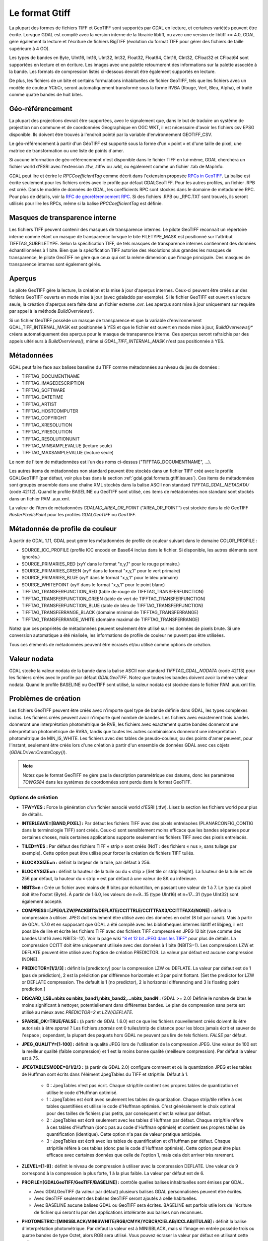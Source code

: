 .. _`gdal.gdal.formats.gtiff`:

================
Le format Gtiff
================

La plupart des formes de fichiers TIFF et GeoTIFF sont supportés par GDAL en 
lecture, et certaines variétés peuvent être écrite.
Lorsque GDAL est compilé avec la version interne de la librairie libtiff, ou 
avec une version de libtiff >= 4.0, GDAL gère également la lecture et l'écriture 
de fichiers BigTIFF (évolution du format TIFF pour gérer des fichiers de taille 
supérieure à 4 GO).

Les types de bandes en Byte, UInt16, Int16, UInt32, Int32, Float32, Float64, 
CInt16, CInt32, CFloat32 et CFloat64 sont supportées en lecture et en écriture. 
Les images avec une palette retourneront des informations sur la palette 
associée à la bande. Les formats de compression listés ci-dessous devrait être 
également supportés en lecture.

De plus, les fichiers de un bite et certains formulations inhabituelles de 
fichier GeoTIFF, tels que les fichiers avec un modèle de couleur YCbCr, seront 
automatiquement transformé sous la forme RVBA (Rouge, Vert, Bleu, Alpha), et 
traité comme quatre bandes de huit bites.

Géo-référencement
==================

La plupart des projections devrait être supportées, avec le signalement que, 
dans le but de traduire un système de projection non commune et de coordonnées 
Géographique en OGC WKT, il est nécessaire d'avoir les fichiers csv EPSG 
disponible. Ils doivent être trouvés à l'endroit pointé par la variable 
d'environnement GEOTIFF_CSV.

Le géo-référencement à partir d'un GéoTIFF est supporté sous la forme d'un 
« point » et d'une taille de pixel, une matrice de transformation ou une liste 
de points d'amer.

Si aucune information de géo-référencement n'est disponible dans le fichier 
TIFF en lui-même, GDAL cherchera un fichier world d'ESRI avec l'extension .tfw, 
.tiffw ou .wld, ou également comme un fichier .tab de MapInfo.

GDAL peut lire et écrire le *RPCCoefficientTag* comme décrit dans l'extension 
proposée `RPCs in GeoTIFF <http://geotiff.maptools.org/rpc_prop.html>`_. La balise 
est écrite seulement pour les fichiers créés avec le profile par défaut 
GDALGeoTIFF. Pour les autres profiles, un fichier .RPB est créé. Dans le modèle 
de données de GDAL, les coefficients RPC sont stockés dans le domaine de 
métadonnée RPC. Pour plus de détails, voir la `RFC de géoréférencement RPC 
<http://trac.osgeo.org/gdal/wiki/rfc22_rpc>`_. Si des fichiers .RPB ou _RPC.TXT 
sont trouvés, ils seront utilisés pour lire les RPCs, même si la balise 
*RPCCoefficientTag* est définie.

.. _`gdal.gdal.formats.gtiff.internal_mask`:

Masques de transparence interne
=================================
.. versionadded:: 1.6.0

Les fichiers TIFF peuvent contenir des masques de transparence internes. Le 
pilote GeoTIFF reconnait un répertoire interne comme étant un masque de 
transparence lorsque le bite FILETYPE_MASK est positionné sur l'attribut 
TIFFTAG_SUBFILETYPE. Selon la spécification TIFF, de tels masques de 
transparence internes contiennent des données échantillonnées à 1 bite. Bien que 
la spécification TIFF autorise des résolutions plus grandes les masques de 
transparence, le pilote GeoTIFF ne gère que ceux qui ont la même dimension que 
l'image principale. Des masques de transparence internes sont également gérés.

.. versionadded:: 1.6.0 lorsque la variable d'environnement 
  *GDAL_TIFF_INTERNAL_MASK*  est positionnée à YES, et que le fichier GeoTIFF est 
  ouvert en mode mise à jour, la méthode *CreateMaskBand()* appelée sur un fichier 
  TIFF ou une de ses bandes créera un masque de transparence interne. Sinon, le 
  comportement par défaut des masques de transparence sera utilisé, c'est-à-dire 
  la création d'un fichier .msk, comme indiqué dans la `RFC 15 <http://rac.osgeo.org/gdal/wiki/rfc15_nodatabitmask>`_

.. versionadded:: 1.8.0 une bande de masque interne d'1-bit sont décompressé. Lors 
  de la relecture, pour réaliser la conversion entre la bande de masque et la 
  bande alpha plus facilement, les bandes de masque sont exposées à l'utilisateur 
  tout en étant promus en 8 bits (i.e. la valeur pour les pixels non masqués est 
  de 255) à moins que l'option de configuration *GDAL_TIFF_INTERNAL_MASK_TO_8BIT* 
  est définie à NO. Cela n'affecte pas la manière dont la bande de masque est écrite 
  (c'est toujours 1-bit).

.. _`gdal.gdal.formats.gtiff.apercues`:

Aperçus
===========

Le pilote GeoTIFF gère la lecture, la création et la mise à jour d'aperçus 
internes. Ceux-ci peuvent être créés sur des fichiers GeoTIFF ouverts en mode 
mise à jour (avec gdaladdo par exemple). Si le fichier GeoTIFF est ouvert en 
lecture seule, la création d'aperçus sera faite dans un fichier externe .ovr. 
Les aperçus sont mise à jour uniquement sur requête par appel à la méthode 
*BuildOverviews()*.

Si un fichier GeoTIFF possède un masque de transparence et que la variable 
d'environnement GDAL_TIFF_INTERNAL_MASK est positionnée à YES et que le fichier 
est ouvert en mode  mise à jour, *BuildOverviews()** créera automatiquement des 
aperçus pour le masque de transparence interne. Ces aperçus seront rafraichis 
par des appels ultérieurs à *BuildOverviews()*, même si *GDAL_TIFF_INTERNAL_MASK* 
n'est pas positionnée à YES.

.. versionadded:: 1.8.0 La taille du bloc (hauteur et largeur de la tuile) 
  utilisée pour les aperçues (interne ou externe) peut être définie en définissant 
  la variable d'environnement*GDAL_TIFF_OVR_BLOCKSIZE* à une puissance de deux 
  entre 64 et 4096. 128 est la valeur par défaut.

Métadonnées
============

GDAL peut faire face aux balises baseline  du TIFF comme métadonnées au niveau du 
jeu de données :

* TIFFTAG_DOCUMENTNAME
* TIFFTAG_IMAGEDESCRIPTION
* TIFFTAG_SOFTWARE
* TIFFTAG_DATETIME
* TIFFTAG_ARTIST
* TIFFTAG_HOSTCOMPUTER
* TIFFTAG_COPYRIGHT
* TIFFTAG_XRESOLUTION
* TIFFTAG_YRESOLUTION
* TIFFTAG_RESOLUTIONUNIT
* TIFFTAG_MINSAMPLEVALUE (lecture seule)
* TIFFTAG_MAXSAMPLEVALUE (lecture seule)

Le nom de l'item de métadonnées est l'un des noms ci-dessus  ("TIFFTAG_DOCUMENTNAME", ...).

Les autres items de métadonnées non standard peuvent être stockés dans un fichier 
TIFF créé avec le profile GDALGeoTIFF (par défaut, voir plus bas dans la 
section :ref:`gdal.gdal.formats.gtiff.issues`). Ces items de métadonnées sont 
groupés ensemble dans une chaîne XML stockés dans la balise ASCII non standard 
*TIFFTAG_GDAL_METADATA/* (code 42112). Quand le profile BASELINE ou GeoTIFF sont 
utilisé, ces items de métadonnées non standard sont stockés dans un fichier PAM 
.aux.xml.

La valeur de l'item de métadonnées *GDALMD_AREA_OR_POINT* ("AREA_OR_POINT") est 
stockée dans la clé GeoTIFF *RasterPixelIsPoint* pour les profiles *GDALGeoTIFF* 
ou *GeoTIFF*.

.. versionadded:: 1.90 les métadonnées XMP peuvent être extraites à partir du 
   fichier et seront stockées dans un contenu brute XML dans le domaine de 
   métadonnées xml:XMP.

.. versionadded:: 1.10 les métadonnées EXIF peuvent être extrait du fichier et 
   seront stockées dans le domaine métadonnées EXIF.

Métadonnée de profile de couleur
=================================

À partir de GDAL 1.11, GDAL peut gérer les métadonnées de profile de couleur 
suivant dans le domaine COLOR_PROFILE :

* SOURCE_ICC_PROFILE (profile ICC encodé en Base64 inclus dans le fichier. Si 
  disponible, les autres éléments sont ignorés.)
* SOURCE_PRIMARIES_RED (xyY dans le format "x,y,1" pour le rouge primaire.)
* SOURCE_PRIMARIES_GREEN (xyY dans le format "x,y,1" pour le vert primaire)
* SOURCE_PRIMARIES_BLUE (xyY dans le format "x,y,1" pour le bleu primaire)
* SOURCE_WHITEPOINT (xyY dans le format "x,y,1" pour le point blanc)
* TIFFTAG_TRANSFERFUNCTION_RED (table de rouge de TIFFTAG_TRANSFERFUNCTION)
* TIFFTAG_TRANSFERFUNCTION_GREEN (table de vert de TIFFTAG_TRANSFERFUNCTION)
* TIFFTAG_TRANSFERFUNCTION_BLUE (table de bleu de TIFFTAG_TRANSFERFUNCTION)
* TIFFTAG_TRANSFERRANGE_BLACK (domaine minimal de TIFFTAG_TRANSFERRANGE)
* TIFFTAG_TRANSFERRANGE_WHITE (domaine maximal de TIFFTAG_TRANSFERRANGE)

Notez que ces propriétés de métadonnées peuvent seulement être utilisé sur les 
données de pixels brute. Si une conversion automatique a été réalisée, les 
informations de profile de couleur ne puvent pas être utilisées.

Tous ces éléments de métadonnées peuvent être écrasés et/ou utilisé comme options 
de création.

Valeur nodata
===============

GDAL stocke la valeur nodata de la bande dans la balise ASCII non standard 
*TIFFTAG_GDAL_NODATA* (code 42113) pour les fichiers créés avec le profile par 
défaut *GDALGeoTIFF*. Notez que toutes les bandes doivent avoir la même valeur 
nodata. Quand le profile BASELINE ou GeoTIFF sont utilisé, la valeur nodata est 
stockée dans le fichier PAM .aux.xml file.

.. _`gdal.gdal.formats.gtiff.issues`:

Problèmes de création
======================

Les fichiers GeoTIFF peuvent être créés avec n'importe quel type de bande 
définie dans GDAL, les types complexes inclus. Les fichiers créés peuvent avoir 
n'importe quel nombre de bandes. Les fichiers avec exactement trois bandes 
donneront une interprétation photométrique de RVB, les fichiers avec exactement 
quatre bandes donneront une interprétation photométrique de RVBA, tandis que 
toutes les autres combinaisons donneront une interprétation photométrique de 
MIN_IS_WHITE. Les fichiers avec des tables de pseudo-couleur, ou des points 
d'amer peuvent, pour l'instant, seulement être créés lors d'une création à 
partir d'un ensemble de données GDAL avec ces objets (*GDALDriver:CreateCopy()*).

.. note::
    Notez que le format GeoTIFF ne gère pas la description paramétrique des datums, 
    donc les paramètres *TOWGS84* dans les systèmes de coordonnées sont perdu 
    dans le format GeoTIFF.

Options de création
********************

* **TFW=YES :** Force la génération d'un fichier associé world d'ESRI (.tfw). 
  Lisez la section les fichiers world pour plus de détails.
* **INTERLEAVE=[BAND,PIXEL] :** Par défaut les fichiers TIFF avec des pixels 
  entrelacées (PLANARCONFIG_CONTIG dans la terminologie TIFF) sont créés. 
  Ceux-ci sont sensiblement moins efficace que les bandes séparées pour certaines 
  choses, mais certaines applications supporte seulement les fichiers TIFF avec 
  des pixels entrelacés.
* **TILED=YES :** Par défaut des fichiers TIFF « strip » sont créés (NdT : des 
  fichiers « nus », sans tuilage par exemple). Cette option peut être utilisé 
  pour forcer la création de fichiers TIFF tuilés.
* **BLOCKXSIZE=n :** définit la largeur de la tuile, par défaut à 256.
* **BLOCKYSIZE=n :** définit la hauteur de la tuile ou du « strip » [Set tile 
  or strip height]. La hauteur de la tuile est de 256 par défaut, la hauteur 
  du « strip » est par défaut à une valeur de 8K ou inférieure.
* **NBITS=n :** Crée un fichier avec moins de 8 bites par échantillon, en 
  passant une valeur de 1 à 7. Le type du pixel doit être l'octet (Byte). À 
  partir de 1.6.0, les valeurs de n=9...15 (type UInt16) et n=17...31 (type 
  UInt32) sont également accepté.
* **COMPRESS=[JPEG/LZW/PACKBITS/DEFLATE/CCITTRLE/CCITTFAX3/CCITTFAX4/NONE] :** 
  définit la compression à utiliser. JPEG doit seulement être utilisé avec des 
  données en octet (8 bit par canal). Mais à partir de GDAL 1.7.0 et en supposant 
  que GDAL a été compilé avec les bibliothèques internes libtiff et libjpeg, il 
  est possible de lire et écrite les fichiers TIFF avec des fichiers TIFF 
  compressé en JPEG 12 bit (vue comme des bandes UInt16 avec NBITS=12). Voir la 
  page wiki `"8 et 12 bit JPEG dans les TIFF" <http://trac.osgeo.org/gdal/wiki/TIFF12BitJPEG>`_ 
  pour plus de détails. La compression CCITT doit être uniquement utilisée avec 
  des données à 1 bite (NBITS=1). Les compressions LZW et DEFLATE peuvent être 
  utilisé avec l'option de création PREDICTOR. La valeur par défaut est aucune 
  compression (NONE).
* **PREDICTOR=[1/2/3] :** définit la [predictory] pour la compression LZW ou 
  DEFLATE. La valeur par défaut est de 1 (pas de prédiction), 2 est la 
  prédiction par différence horizontale et 3 par point flottant. [Set the 
  predictor for LZW or DEFLATE compression. The default is 1 (no predictor), 
  2 is horizontal differencing and 3 is floating point prediction.]
* **DISCARD_LSB=nbits ou nbits_band1,nbits_band2,...nbits_bandN :** (GDAL >= 2.0)
  Définie le nombre de bites le moins significant à nettoyer, potentiellement dans 
  différentes bandes. Le plan de compression sans perte est utilisé au mieux avec 
  *PREDICTOR=2* et *LZW/DEFLATE*.
* **SPARSE_OK=TRUE/FALSE :** (à partir de GDAL 1.6.0) est ce que les fichiers 
  nouvellement créés doivent ils être autorisés à être *sparsé* ? Les fichiers 
  *sparsés* ont 0 tuiles/strip de distance pour les blocs jamais écrit et sauver 
  de l'espace ; cependant, la plupart des paquets hors GDAL ne peuvent pas lire 
  de tels fichiers. *FALSE* par défaut.
* **JPEG_QUALITY=[1-100] :** définit la qualité JPEG lors de l'utilisation de 
  la compression JPEG. Une valeur de 100 est la meilleur qualité (faible 
  compression) et 1 est la moins bonne qualité (meilleure compression). Par 
  défaut la valeur est à 75.
* **JPEGTABLESMODE=0/1/2/3 :** (à partir de GDAL 2.0) configure comment et où la 
  quantization JPEG et les tables de Huffman sont écrits dans l'élément 
  JpegTables du TIFF et strip/tile. Défaut à 1.

    * 0 : JpegTables n'est pas écrit. Chaque strip/tile contient ses propres 
      tables de quantization et utilise le code d'Huffman optimisé.
    * 1 : JpegTables est écrit avec seulement les tables de quantization. Chaque 
      strip/tile réfère à ces tables quantifiées et utilise le code d'Huffman 
      optimisé. C'est généralement le choix optimal pour des tailles de fichiers 
      plus petits, par conséquent c'est la valeur par défaut.
    * 2 : JpegTables est écrit seulement avec les tables d'Huffman par défaut. 
      Chaque strip/tile réfère à ces tables d'Huffman (donc pas au code d'Huffman 
      optimisé) et contient ses propres tables de quantification (identique). 
      Cette option n'a pas de valeur pratique anticipée.
    * 3 : JpegTables est écrit avec les tables de quantification et d'Huffman par 
      défaut. Chaque strip/tile réfère à ces tables (donc pas le code d'Huffman 
      optimisé). Cette option peut être plus efficace avec certaines données que 
      celle de l'option 1, mais cela doit arriver très rarement.

* **ZLEVEL=[1-9]  :** définit le niveau de compression à utiliser avec la 
  compression DEFLATE. Une valeur de 9 correspond à la compression la plus 
  forte, 1 à la plus faible. La valeur par défaut est de 6.
* **PROFILE=[GDALGeoTIFF/GeoTIFF/BASELINE] :** contrôle quelles balises 
  inhabituelles sont émises par GDAL. 

  * Avec GDALGeoTIFF (la valeur par défaut) plusieurs balises GDAL 
    personnalisées peuvent être écrites. 
  * Avec GeoTIFF seulement des balises GeoTIFF seront ajoutés à celle 
    habituelles. 
  * Avec BASELINE aucune balises GDAL ou GeoTIFF sera écrites. BASELINE est 
    parfois utile lors de l'écriture de fichier qui seront lu par des 
    applications intolérante aux balises non reconnues.

* **PHOTOMETRIC=[MINISBLACK/MINISWHITE/RGB/CMYK/YCBCR/CIELAB/ICCLAB/ITULAB] :** 
  définit la balise d'interprétation photométrique. Par défaut la valeur est à 
  MINISBLACK, mais si l'image en entrée possède trois ou quatre bandes de type 
  Octet, alors RGB sera utilisé. Vous pouvez écraser la valeur par défaut en 
  utilisant cette option.
* **ALPHA=[YES/NON-PREMULTIPLIED/PREMULTIPLIED/UNSPECIFIED] :** Le premier 
  "extrasample" est noté comme étant alpha s'il existe 
  un extra samples. Cela est nécessaire si vous désirez produire un fichier 
  TIFF en nuance de gris avec une bande alpha (par exemple).
  Pour GDAL <1.10 seula la valeur YES est géré et il est interprété comme 
  *alpha PREMULTIPLIED* (ASSOCALPHA dans TIFF). À partir de GDAL 1.10, YES est 
  un alias pour *alpha NON-PREMULTIPLIED* et les autres valeurs peuvent être 
  utilisées.
* **BIGTIFF=YES/NO/IF_NEEDED/IF_SAFER :** Contrôle si le fichier créé est un 
  fichier BigTIFF ou un TIFF classique. 

  * *YES* force le format BigTIFF. 
  * *NO* force le format TIFF classique.
  * *IF_NEEDED* créera seulement BigTIFF si cela est clairement nécessaire (non 
    compressé, et des images plus grande que 4 Go).
  * *IF_SAFER* créera un BigTIFF si le fichier résultant *pourrait* excédé 4 Go. 

  BigTIFF est une variante du TIFF qui peut contenir plus de 4 Go de données (la 
  taille des TIFF classique est limité à cette valeur). L'option est disponible si 
  GDAL a été complié avec la bibliothèque libtiff 4.0 ou supérieure (ce qui est le 
  cas de la version interne de libtiff à partir de GDAL >= 1.5.0). *IF_NEEDED* par 
  défaut (*IF_NEEDED* et *IF_SAFER* sont disponible à partir de GDAL 1.6.0) 
 
  Lors de la création d'un nouveau GeoTIFF avec aucune compression, GDAL calcul en 
  avance la taille du fichier résultant. Si la taille calculée de ce fichier est 
  supérieur à 4 Go, GDAL décidera automatiquement un fichier BigTIFF. Cependant, 
  quand la compression est utilisée, il n'est pas possible de connaitre à l'avance 
  la taille du fichier, un fichier classique sera alors choisit. Dans ce cas, 
  l'utilisateur doit explicitement choisir la création d'un bigTIFF avec l'option 
  BIGTIFF=YES s'il a anticipé la taille finale du fichier. Si l'option BigTIFF n'a 
  pas été explicitement demandée ou supposée et que le fichier résultant est trop 
  gros pour le fichier classique TIFF, libtiff échouera avec un message d'erreur 
  comme "TIFFAppendToStrip:Maximum TIFF file size exceeded".

* **PIXELTYPE=[DEFAULT/SIGNEDBYTE] :** en définissant ce paramètre à SIGNEDBYTE, 
  un nouveau fichier d'octet peut être écrit en force comme octet signé.
* **COPY_SRC_OVERVIEWS=[YES/NO] :** (GDAL >= 1.8.0, CreateCopy() seulement) en 
  définissant ce paramètre à YES (NO par défaut), les aperçues potentiellement 
  existantes du jeu de données source seront copiées vers le jeu de données cible 
  sans retraitement. Si les aperçues de la bande de masque existe aussi, en 
  supposant que l'option de configuration*GDAL_TIFF_INTERNAL_MASK* est définie à 
  YES, elles seront aussi copiées. Notez que cette option de création n'aura 
  `aucun effet <http://trac.osgeo.org/gdal/ticket/3917>`_ si les options générales 
  (i.e. options qui ne sont pas des options de création) de gdal_translate sont 
  utilisées.

À propos de la compression d'images RVB au format JPEG
=======================================================

Lorsqu'on convertit une image RVB dans le format JPEG-dans-TIFF, utilisez 
PHOTOMETRIC=YCBCR peut rendre le fichier résultant typiquement de 2 à 3 fois 
plus petits que la valeur photométrique par défaut (RGB). Quand on utilise 
PHOTOMETRIC=YCBCR, l'option INTERLEAVE doit être laissée à sa valeur par défaut 
(PIXEL), sinon libtiff échouera lors de la compression des données.
Prenez note également que les dimensions des tuiles ou des "strips" doivent être 
un multiple de 8 pour PHOTOMETRIC=RGB ou 16 pour PHOTOMETRIC=YCBCR

Options de configuration
*************************

Ce paragraphe liste les options de configuration qui peuvent être définie pour 
modifier le comportement par défaut du pilote GTiff.


.. <!-- debug/autotest option : GTIFF_DONT_WRITE_BLOCKS -->
* **GTIFF_IGNORE_READ_ERRORS :** (GDAL >= 1.9.0) peut être définie à TRUE pour 
  éviter de renvoyer les erreurs libtiff vers les erreurs GDAL.
  Can help reading partially corrupted TIFF files
* **ESRI_XML_PAM :** peut être définie à TRUE pour forcer l'écriture des 
  métadonnées vers le PAM dans le domaine xml:ESRI.
* **JPEG_QUALITY_OVERVIEW :** entier entre 0 et 100. Valeur par défaut : 75. 
  Qualité des aperçues compressées en JPEG, soit en interne soit en externe.
* **GDAL_TIFF_INTERNAL_MASK :** Voir la section :ref:`gdal.gdal.formats.gtiff.internal_mask`. 
  Valeur par défaut : FALSE.
* **GDAL_TIFF_INTERNAL_MASK_TO_8BIT :** Voir la section 
  :ref:`gdal.gdal.formats.gtiff.internal_mask`. Valeur par défaut : TRUE
* **USE_RRD :** peut être définie à TRUE pour forcer les aperçues externes dans 
  le format RRD. Valeur par défaut : FALSE
* **TIFF_USE_OVR :** peut être définie à TRUE pour forcer les aperçues externes 
  dans le format GeoTIFF (.ovr). Valeur par défaut : FALSE
* **GTIFF_POINT_GEO_IGNORE :** peut être définie à TRUE pour revenir au 
  comportement de GDAL < 1.8.0 pour la manière dont les pixels sont interprétés 
  par rapport à la géotransformation. Voir 
  `RFC 33: GTiff - Fixing PixelIsPoint Interpretation <http://trac.osgeo.org/gdal/wiki/rfc33_gtiff_pixelispoint>`_
  pour plus de  détails. Valeur par défaut : FALSE.
* **GTIFF_REPORT_COMPD_CS :** (GDAL >= 1.9.0). peut être définie à TRUE pour 
  éviter de modifier la verticale du CS dans un composant CS. Valeur par défaut 
  : FALSE
* **GDAL_ENABLE_TIFF_SPLIT :** peut être définie à FALSE pour éviter que des 
  fichiers d'une seule bande soient présentée comme en ayant plusieurs. Valeur 
  par défaut : TRUE
..  <!-- debug option : <li>GDAL_TIFF_ENDIANNESS : Possible values : LITTLE, BIG, INVERTED, NATIVE. Default value : NATIVE -->
..  <!-- not sure it is wise to advertize this one. I doubt it works correctly if set to NO. CONVERT_YCBCR_TO_RGB -->
..  <!-- debug/autotest option : GTIFF_DELETE_ON_ERROR -->
* **GDAL_TIFF_OVR_BLOCKSIZE :** Voir la section :ref:`gdal.gdal.formats.gtiff.apercues`.
* **GTIFF_LINEAR_UNITS :** peut être définie en BROKEN pour lire les fichiers 
  GeoTIFF qui ont un easting/northing improprement définie en mètre lorsqu'ils 
  doivent être en unité linéaire du système de coordonnées. 
  (`Ticket #3901 <http://trac.osgeo.org/gdal/ticket/3901>`_).

.. seealso::

  * Page d'information sur GeoTIFF : http://www.remotesensing.org/geotiff/geotiff.html
  * Page libtiff : http://www.remotesensing.org/geotiff/geotiff.html
  * Détails du format de fichier BigTIFF : http://www.awaresystems.be/imaging/tiff/bigtiff.html

.. yjacolin at free.fr, Yves Jacolin - 2014/12/25 (trunk 28208)
